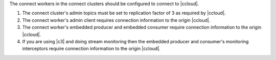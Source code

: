 The connect workers in the connect clusters should be configured to connect to |ccloud|.

#. The connect cluster's admin topics must be set to replication factor of 3 as required by |ccloud|.

   .. literalinclude:: ../config/connect-ccloud-origin.delta
      :lines: 1-4

#. The connect worker's admin client requires connection information to the origin |ccloud|.

   .. literalinclude:: ../config/connect-ccloud-origin.delta
      :lines: 7-11

#. The connect worker's embedded producer and embedded consumer require connection information to the origin |ccloud|.

   .. literalinclude:: ../config/connect-ccloud-origin.delta
      :lines: 13-23

#. If you are using |c3| and doing stream monitoring then the embedded producer and consumer's monitoring interceptors require connection information to the origin |ccloud|.

   .. literalinclude:: ../config/connect-ccloud-origin.delta
      :lines: 25-35

